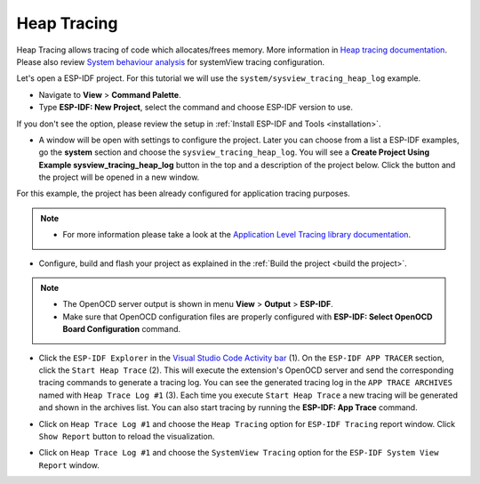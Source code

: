Heap Tracing
========================

Heap Tracing allows tracing of code which allocates/frees memory. More information in `Heap tracing documentation <https://docs.espressif.com/projects/esp-idf/en/latest/api-reference/system/heap_debug.html#heap-tracing>`_. Please also review `System behaviour analysis <https://docs.espressif.com/projects/esp-idf/en/latest/esp32/api-guides/app_trace.html#system-behavior-analysis-with-segger-systemview>`_ for systemView tracing configuration.

Let's open a ESP-IDF project. For this tutorial we will use the ``system/sysview_tracing_heap_log`` example.

- Navigate to **View** > **Command Palette**.

- Type **ESP-IDF: New Project**, select the command and choose ESP-IDF version to use.

If you don't see the option, please review the setup in :ref:`Install ESP-IDF and Tools <installation>`.

- A window will be open with settings to configure the project. Later you can choose from a list a ESP-IDF examples, go the **system** section and choose the ``sysview_tracing_heap_log``. You will see a **Create Project Using Example sysview_tracing_heap_log** button in the top and a description of the project below. Click the button and the project will be opened in a new window.

.. image:: ../../../media/tutorials/heap_trace/sysview_tracing_heap_log.png

For this example, the project has been already configured for application tracing purposes.

.. note::
  * For more information please take a look at the `Application Level Tracing library documentation <https://docs.espressif.com/projects/esp-idf/en/latest/esp32/api-guides/app_trace.html>`_.

- Configure, build and flash your project as explained in the :ref:`Build the project <build the project>`.

.. note::
  * The OpenOCD server output is shown in menu **View** > **Output** > **ESP-IDF**.
  * Make sure that OpenOCD configuration files are properly configured with **ESP-IDF: Select OpenOCD Board Configuration** command.

- Click the ``ESP-IDF Explorer`` in the `Visual Studio Code Activity bar <https://code.visualstudio.com/docs/getstarted/userinterface>`_ (1). On the ``ESP-IDF APP TRACER`` section, click the ``Start Heap Trace`` (2). This will execute the extension's OpenOCD server and send the corresponding tracing commands to generate a tracing log. You can see the generated tracing log in the ``APP TRACE ARCHIVES`` named with ``Heap Trace Log #1`` (3). Each time you execute ``Start Heap Trace`` a new tracing will be generated and shown in the archives list. You can also start tracing by running the **ESP-IDF: App Trace** command.

.. image:: ../../../media/tutorials/heap_trace/start_heap_tracing.png

- Click on ``Heap Trace Log #1`` and choose the ``Heap Tracing`` option for ``ESP-IDF Tracing`` report window. Click ``Show Report`` button to reload the visualization.

.. image:: ../../../media/tutorials/heap_trace/heap_trace_report.png

- Click on ``Heap Trace Log #1`` and choose the ``SystemView Tracing`` option for the ``ESP-IDF System View Report`` window.

.. image:: ../../../media/tutorials/heap_trace/sysview_report.png

